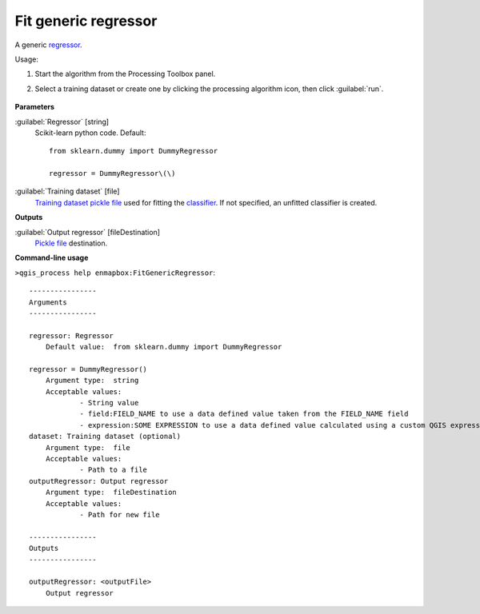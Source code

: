 
..
  ## AUTOGENERATED TITLE START

.. _enmapbox_FitGenericRegressor:

*********************
Fit generic regressor
*********************

..
  ## AUTOGENERATED TITLE END


..
  ## AUTOGENERATED DESCRIPTION START

A generic `regressor <https://enmap-box.readthedocs.io/en/latest/general/glossary.html#term-regressor>`_.


..
  ## AUTOGENERATED DESCRIPTION END


Usage:

1. Start the algorithm from the Processing Toolbox panel.

2. Select a training dataset or create one by clicking the processing algorithm icon, then click :guilabel:`run`.

    .. figure:: ../../processing_algorithms_includes/regression/img/generic.png
       :align: center


..
  ## AUTOGENERATED PARAMETERS START

**Parameters**


:guilabel:`Regressor` [string]
    Scikit-learn python code.
    Default::

        from sklearn.dummy import DummyRegressor
        
        regressor = DummyRegressor\(\)

:guilabel:`Training dataset` [file]
    `Training dataset <https://enmap-box.readthedocs.io/en/latest/general/glossary.html#term-training-dataset>`_ `pickle file <https://enmap-box.readthedocs.io/en/latest/general/glossary.html#term-pickle-file>`_ used for fitting the `classifier <https://enmap-box.readthedocs.io/en/latest/general/glossary.html#term-classifier>`_. If not specified, an unfitted classifier is created.


**Outputs**


:guilabel:`Output regressor` [fileDestination]
    `Pickle file <https://enmap-box.readthedocs.io/en/latest/general/glossary.html#term-pickle-file>`_ destination.

..
  ## AUTOGENERATED PARAMETERS END

..
  ## AUTOGENERATED COMMAND USAGE START

**Command-line usage**

``>qgis_process help enmapbox:FitGenericRegressor``::

    ----------------
    Arguments
    ----------------
    
    regressor: Regressor
    	Default value:	from sklearn.dummy import DummyRegressor
    
    regressor = DummyRegressor()
    	Argument type:	string
    	Acceptable values:
    		- String value
    		- field:FIELD_NAME to use a data defined value taken from the FIELD_NAME field
    		- expression:SOME EXPRESSION to use a data defined value calculated using a custom QGIS expression
    dataset: Training dataset (optional)
    	Argument type:	file
    	Acceptable values:
    		- Path to a file
    outputRegressor: Output regressor
    	Argument type:	fileDestination
    	Acceptable values:
    		- Path for new file
    
    ----------------
    Outputs
    ----------------
    
    outputRegressor: <outputFile>
    	Output regressor
    
    


..
  ## AUTOGENERATED COMMAND USAGE END

